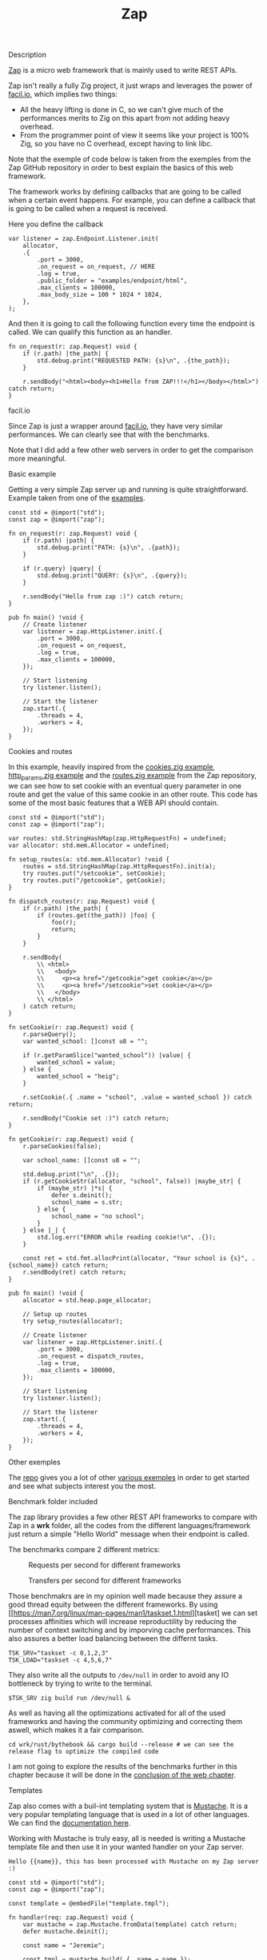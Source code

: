 #+title: Zap
#+weight: 2
#+hugo_cascade_type: docs

**** Description
[[https://github.com/zigzap/zap][Zap]] is a micro web framework that is mainly used to write REST APIs.

Zap isn't really a fully Zig project, it just wraps and leverages the power of [[https://facil.io][facil.io]], which implies two things:

- All the heavy lifting is done in C, so we can't give much of the performances merits to Zig on this apart from not adding heavy overhead.
- From the programmer point of view it seems like your project is 100% Zig, so you have no C overhead, except having to link libc.

Note that the exemple of code below is taken from the exemples from the Zap GitHub repository in order to best explain the basics of this web framework.

The framework works by defining callbacks that are going to be called when a certain event happens. For example, you can define a callback that is going to be called when a request is received.

Here you define the callback
#+begin_src zig :imports '(std) :main 'yes :testsuite 'no
  var listener = zap.Endpoint.Listener.init(
      allocator,
      .{
          .port = 3000,
          .on_request = on_request, // HERE
          .log = true,
          .public_folder = "examples/endpoint/html",
          .max_clients = 100000,
          .max_body_size = 100 * 1024 * 1024,
      },
  );
#+end_src

And then it is going to call the following function every time the endpoint is called. We can qualify this function as an handler.
#+begin_src zig :imports '(std) :main 'yes :testsuite 'no
  fn on_request(r: zap.Request) void {
      if (r.path) |the_path| {
          std.debug.print("REQUESTED PATH: {s}\n", .{the_path});
      }
  
      r.sendBody("<html><body><h1>Hello from ZAP!!!</h1></body></html>") catch return;
  }
#+end_src

**** facil.io
Since Zap is just a wrapper around [[https://facil.io/][facil.io]], they have very similar performances. We can clearly see that with the benchmarks.

#+CAPTION: Transfers per second for different frameworks
#+NAME:   fig:SED-HR4049
[[/HEIG_ZIG/images/facilio.png]]
Note that I did add a few other web servers in order to get the comparison more meaningful.

**** Basic example
Getting a very simple Zap server up and running is quite straightforward. Example taken from one of the [[https://github.com/zigzap/zap/blob/master/examples/hello/hello.zig][examples]].
#+begin_src zig
  const std = @import("std");
  const zap = @import("zap");
  
  fn on_request(r: zap.Request) void {
      if (r.path) |path| {
          std.debug.print("PATH: {s}\n", .{path});
      }
  
      if (r.query) |query| {
          std.debug.print("QUERY: {s}\n", .{query});
      }
  
      r.sendBody("Hello from zap :)") catch return;
  }
  
  pub fn main() !void {
      // Create listener
      var listener = zap.HttpListener.init(.{
          .port = 3000,
          .on_request = on_request,
          .log = true,
          .max_clients = 100000,
      });
  
      // Start listening
      try listener.listen();
  
      // Start the listener
      zap.start(.{
          .threads = 4,
          .workers = 4,
      });
  }
#+end_src

**** Cookies and routes
In this example, heavily inspired from the [[][cookies.zig example]], [[https://github.com/zigzap/zap/blob/master/examples/http_params/http_params.zig][http_params.zig example]] and the [[][routes.zig example]] from the Zap repository, we can see how to set cookie with an eventual query parameter in one route and get the value of this same cookie in an other route.
This code has some of the most basic features that a WEB API should contain.
#+begin_src zig
  const std = @import("std");
  const zap = @import("zap");
  
  var routes: std.StringHashMap(zap.HttpRequestFn) = undefined;
  var allocator: std.mem.Allocator = undefined;
  
  fn setup_routes(a: std.mem.Allocator) !void {
      routes = std.StringHashMap(zap.HttpRequestFn).init(a);
      try routes.put("/setcookie", setCookie);
      try routes.put("/getcookie", getCookie);
  }
  
  fn dispatch_routes(r: zap.Request) void {
      if (r.path) |the_path| {
          if (routes.get(the_path)) |foo| {
              foo(r);
              return;
          }
      }
  
      r.sendBody(
          \\ <html>
          \\   <body>
          \\     <p><a href="/getcookie">get cookie</a></p>
          \\     <p><a href="/setcookie">set cookie</a></p>
          \\   </body>
          \\ </html>
      ) catch return;
  }
  
  fn setCookie(r: zap.Request) void {
      r.parseQuery();
      var wanted_school: []const u8 = "";
  
      if (r.getParamSlice("wanted_school")) |value| {
          wanted_school = value;
      } else {
          wanted_school = "heig";
      }
  
      r.setCookie(.{ .name = "school", .value = wanted_school }) catch return;
  
      r.sendBody("Cookie set :)") catch return;
  }
  
  fn getCookie(r: zap.Request) void {
      r.parseCookies(false);
  
      var school_name: []const u8 = "";
  
      std.debug.print("\n", .{});
      if (r.getCookieStr(allocator, "school", false)) |maybe_str| {
          if (maybe_str) |*s| {
              defer s.deinit();
              school_name = s.str;
          } else {
              school_name = "no school";
          }
      } else |_| {
          std.log.err("ERROR while reading cookie!\n", .{});
      }
  
      const ret = std.fmt.allocPrint(allocator, "Your school is {s}", .{school_name}) catch return;
      r.sendBody(ret) catch return;
  }
  
  pub fn main() !void {
      allocator = std.heap.page_allocator;
  
      // Setup up routes
      try setup_routes(allocator);
  
      // Create listener
      var listener = zap.HttpListener.init(.{
          .port = 3000,
          .on_request = dispatch_routes,
          .log = true,
          .max_clients = 100000,
      });
  
      // Start listening
      try listener.listen();
  
      // Start the listener
      zap.start(.{
          .threads = 4,
          .workers = 4,
      });
  }
#+end_src

**** Other exemples
The [[https://github.com/zigzap/zap][repo]] gives you a lot of other [[https://github.com/zigzap/zap/tree/master/examples][various exemples]] in order to get started and see what subjects interest you the most.

**** Benchmark folder included
The zap library provides a few other REST API frameworks to compare with Zap in a *wrk* folder, all the codes from the different languages/framework just return a simple "Hello World" message when their endpoint is called.

The benchmarks compare 2 different metrics:

#+CAPTION: Requests per second for different frameworks
#+NAME:   fig:SED-HR4049
[[/HEIG_ZIG/images/req_per_sec_graph.png]]

#+CAPTION: Transfers per second for different frameworks
#+NAME:   fig:SED-HR4049
[[/HEIG_ZIG/images/xfer_per_sec_graph.png]]

Those benchmakrs are in my opinion well made because they assure a good thread equity between the different frameworks. By using [[https://man7.org/linux/man-pages/man1/taskset.1.html][tasket] we can set processes affinities which will increase reproductility by reducing the number of context switching and by imporving cache performances. This also assures a better load balancing between the differnt tasks.
#+begin_src shell
  TSK_SRV="taskset -c 0,1,2,3"
  TSK_LOAD="taskset -c 4,5,6,7"
#+end_src

They also write all the outputs to =/dev/null= in order to avoid any IO bottleneck by trying to write to the terminal.
#+begin_src shell
  $TSK_SRV zig build run /dev/null &
#+end_src

As well as having all the optimizations activated for all of the used frameworks and having the community optimizing and correcting them aswell, which makes it a fair comparison.
#+begin_src shell
  cd wrk/rust/bythebook && cargo build --release # we can see the release flag to optimize the compiled code
#+end_src

I am not going to explore the results of the benchmarks further in this chapter because it will be done in the [[file:./conclusion][conclusion of the web chapter]].

**** Templates
Zap also comes with a buil-int templating system that is [[https://mustache.github.io/][Mustache]]. It is a very popular templating language that is used in a lot of other languages. We can find the [[https://mustache.github.io/mustache.5.html][documentation here]].

Working with Mustache is truly easy, all is needed is writing a Mustache template file and then use it in your wanted handler on your Zap server.
#+begin_src tmpl
Hello {{name}}, this has been processed with Mustache on my Zap server :)
#+end_src

#+begin_src zig
  const std = @import("std");
  const zap = @import("zap");
  
  const template = @embedFile("template.tmpl");
  
  fn handler(req: zap.Request) void {
      var mustache = zap.Mustache.fromData(template) catch return;
      defer mustache.deinit();
  
      const name = "Jeremie";
  
      const tmpl = mustache.build(.{ .name = name });
      defer tmpl.deinit();
  
      if (tmpl.str()) |string_representation| {
          req.sendBody(string_representation) catch return;
      }
  
      req.sendBody("Did not render with Mustache :(") catch return;
  }
  
  pub fn main() !void {
      // Create listener
      var listener = zap.HttpListener.init(.{
          .port = 3000,
          .on_request = handler,
          .log = true,
          .max_clients = 100000,
      });
  
      // Start listening
      try listener.listen();
  
      // Start the listener
      zap.start(.{
          .threads = 4,
          .workers = 4,
      });
  }
#+end_src

**** Conclusion
Zap is a very intersting project that is not used in production as far I know by anyone except by the author of the framework itself. So I couldn't find any repository of a project uszing zap anywhere, I tried asking on the official Discord but I didn't get any answer.

Even though it should be working for almost all your use cases, it still is a microframework which means that there are not a lot of batteries included and if you need advanced features, you might have to implement those yourself.

Since Zig is a low level language and that the framework is very basic you are going to have a lot of boilerplate and small things like memory to manage manually. Those are things than can easily be avoided by using other languages like Java, Go and Node. You might end up writing a lot more code for things that could have been done easily with other solutions.

It is also important to note that this is a young project with not a lot of contributors and a very small community. So if you are going to use Zap you might have to figure out things on your own or write on the [[https://discord.gg/gcZm8f8K][zap discord]]. You might aswell find codes or documentations that are oudated.

The fact that it comes with a lot of examples and that the author is very active is also a good sign and makes it easy for the user to take up the project and start coding, without it I personnaly highly doubt that I would have been able to code at least half of the examples without losing tons of hours reading the source code.

To conclude if you don't need **high** performances (C like), I wouldn't recommend this framework to build your REST APIs because other far easiers frameworks are available for the approximatively same performances.
